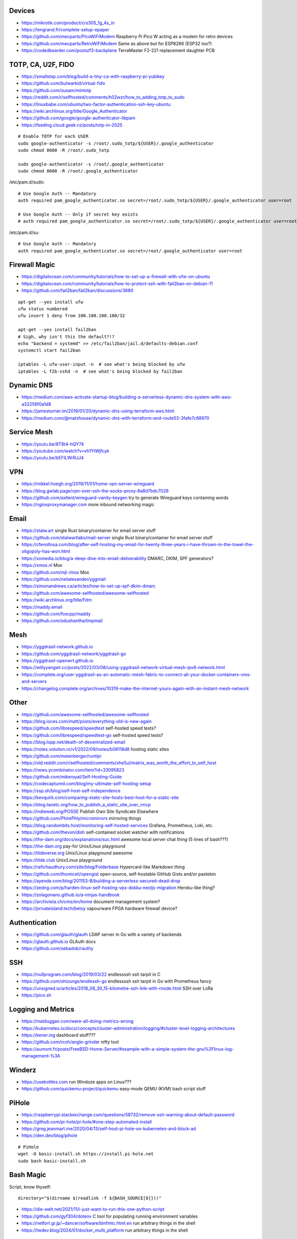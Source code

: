 Devices
-------

* https://mikrotik.com/product/crs305_1g_4s_in
* https://lengrand.fr/complete-setup-epaper
* https://github.com/mecparts/PicoWiFiModem  Raspberry Pi Pico W acting as a modem for retro devices
* https://github.com/mecparts/RetroWiFiModem  Same as above but for ESP8266 (ESP32 too?)
* https://codedbearder.com/posts/f3-backplane  TerraMaster F2-221 replacement daughter PCB


TOTP, CA, U2F, FIDO
-------------------

* https://smallstep.com/blog/build-a-tiny-ca-with-raspberry-pi-yubikey
* https://github.com/bulwarkid/virtual-fido
* https://github.com/susam/mintotp
* https://reddit.com/r/selfhosted/comments/h02wzr/how_to_adding_totp_to_sudo
* https://linuxbabe.com/ubuntu/two-factor-authentication-ssh-key-ubuntu
* https://wiki.archlinux.org/title/Google_Authenticator
* https://github.com/google/google-authenticator-libpam
* https://feeding.cloud.geek.nz/posts/totp-in-2025

::

    # Enable TOTP for each USER
    sudo google-authenticator -s /root/.sudo_totp/${USER}/.google_authenticator
    sudo chmod 0600 -R /root/.sudo_totp

    sudo google-authenticator -s /root/.google_authenticator
    sudo chmod 0600 -R /root/.google_authenticator

/etc/pam.d/sudo::

    # Use Google Auth -- Mandatory
    auth required pam_google_authenticator.so secret=/root/.sudo_totp/${USER}/.google_authenticator user=root

    # Use Google Auth -- Only if secret key exists
    # auth required pam_google_authenticator.so secret=/root/.sudo_totp/${USER}/.google_authenticator user=root nullok

/etc/pam.d/su::

    # Use Google Auth -- Mandatory
    auth required pam_google_authenticator.so secret=/root/.google_authenticator user=root


Firewall Magic
--------------

* https://digitalocean.com/community/tutorials/how-to-set-up-a-firewall-with-ufw-on-ubuntu
* https://digitalocean.com/community/tutorials/how-to-protect-ssh-with-fail2ban-on-debian-11
* https://github.com/fail2ban/fail2ban/discussions/3680

::

    apt-get --yes install ufw
    ufw status numbered
    ufw insert 1 deny from 100.100.100.100/32

    apt-get --yes install fail2ban
    # Sigh, why isn't this the default?!?
    echo "backend = systemd" >> /etc/fail2ban/jail.d/defaults-debian.conf
    systemctl start fail2ban

    iptables -L ufw-user-input -n  # see what's being blocked by ufw
    iptables -L f2b-sshd -n  # see what's being blocked by fail2ban


Dynamic DNS
-----------

* https://medium.com/aws-activate-startup-blog/building-a-serverless-dynamic-dns-system-with-aws-a32256f0a1d8
* https://jamesturner.im/2019/01/20/dynamic-dns-using-terraform-aws.html
* https://medium.com/@matzhouse/dynamic-dns-with-terraform-and-route53-3fafe7c68970


Service Mesh
------------

* https://youtu.be/8T8t4-hQY74
* https://youtube.com/watch?v=vh1YtWjfcyk
* https://youtu.be/bEFILWrRJJ4


VPN
---

* https://mikkel.hoegh.org/2019/11/01/home-vpn-server-wireguard
* https://blog.gwlab.page/vpn-over-ssh-the-socks-proxy-8a8d7bdc7028
* https://github.com/axllent/wireguard-vanity-keygen  try to generate Wireguard keys containing words
* https://nginxproxymanager.com  more inbound networking magic


Email
-----

* https://stalw.art  single Rust binary/container for email server stuff
* https://github.com/stalwartlabs/mail-server  single Rust binary/container for email server stuff
* https://cfenollosa.com/blog/after-self-hosting-my-email-for-twenty-three-years-i-have-thrown-in-the-towel-the-oligopoly-has-won.html
* https://xomedia.io/blog/a-deep-dive-into-email-deliverability  DMARC, DKIM, SPF generators?
* https://xmox.nl  Mox
* https://github.com/mjl-/mox  Mox
* https://github.com/neilalexander/yggmail
* https://simonandrews.ca/articles/how-to-set-up-spf-dkim-dmarc
* https://github.com/awesome-selfhosted/awesome-selfhosted
* https://wiki.archlinux.org/title/Fdm
* https://maddy.email
* https://github.com/foxcpp/maddy
* https://github.com/sdushantha/tmpmail


Mesh
----

* https://yggdrasil-network.github.io
* https://github.com/yggdrasil-network/yggdrasil-go
* https://yggdrasil-openwrt.github.io
* https://willyyangwt.cc/posts/2022/03/08/using-yggdrasil-network-virtual-mesh-ipv6-network.html
* https://complete.org/user-yggdrasil-as-an-automatic-mesh-fabric-to-connect-all-your-docker-containers-vms-and-servers
* https://changelog.complete.org/archives/10319-make-the-internet-yours-again-with-an-instant-mesh-network


Other
-----

* https://github.com/awesome-selfhosted/awesome-selfhosted
* https://blog.ioces.com/matt/posts/everything-old-is-new-again
* https://github.com/librespeed/speedtest  self-hosted speed tests?
* https://github.com/librespeed/speedtest-go  self-hosted speed tests?
* https://blog.lopp.net/death-of-decentralized-email
* https://notes.volution.ro/v1/2022/09/notes/b08118d8  hosting static sites
* https://github.com/meienberger/runtipi
* https://old.reddit.com/r/selfhosted/comments/xhe5ul/matrix_was_worth_the_effort_to_self_host
* https://news.ycombinator.com/item?id=33095823
* https://github.com/mikeroyal/Self-Hosting-Guide
* https://codecaptured.com/blog/my-ultimate-self-hosting-setup
* https://ssp.sh/blog/self-host-self-independence
* https://kevquirk.com/comparing-static-site-hosts-best-host-for-a-static-site
* https://blog.taoetc.org/how_to_publish_a_static_site_over_nncp
* https://indieweb.org/POSSE  Publish Own Site Syndicate Elsewhere
* https://github.com/PhirePhly/micromirrors  mirroring things
* https://blog.randombits.host/monitoring-self-hosted-services  Grafana, Prometheus, Loki, etc.
* https://github.com/thevxn/dish  self-contained socket watcher with notifications
* https://the-dam.org/docs/explanations/suc.html  awesome local server chat thing (5 lines of bash???)
* https://the-dam.org  pay-for Unix/Linux playground
* https://tildeverse.org  Unix/Linux playground awesome
* https://tilde.club  Unix/Linux playground
* https://rafichaudhury.com/site/blog/Folderbase  Hypercard-like Markdown thing
* https://github.com/thomiceli/opengist  open-source, self-hostable GitHub Gists and/or pastebin
* https://ayende.com/blog/201153-B/building-a-serverless-secured-dead-drop
* https://zedng.com/p/harden-linux-self-hosting-vps-dokku-nextjs-migration  Heroku-like thing?
* https://zolagonano.github.io/a-ninjas-handbook
* https://archivista.ch/cms/en/home  document management system?
* https://privateisland.tech/betsy  vapourware FPGA hardware firewall device?


Authentication
--------------

* https://github.com/glauth/glauth  LDAP server in Go with a variety of backends
* https://glauth.github.io  GLAuth docs
* https://github.com/sebadob/rauthy


SSH
---

* https://nullprogram.com/blog/2019/03/22  endlessssh ssh tarpit in C
* https://github.com/shizunge/endlessh-go  endlessssh ssh tarpit in Go with Prometheus fancy
* https://unsigned.io/articles/2018_06_30_15-kilometre-ssh-link-with-rnode.html  SSH over LoRa
* https://pico.sh


Logging and Metrics
-------------------

* https://matduggan.com/were-all-doing-metrics-wrong
* https://kubernetes.io/docs/concepts/cluster-administration/logging/#cluster-level-logging-architectures
* https://kener.ing  dashboard stuff???
* https://github.com/rcoh/angle-grinder  nifty tool
* https://aumont.fr/posts/FreeBSD-Home-Server/#example-with-a-simple-system-the-gnu%2Flinux-log-management-%3A


Winderz
-------

* https://usebottles.com  run Windoze apps on Linux???
* https://github.com/quickemu-project/quickemu  easy-mode QEMU (KVM) bash script stuff


PiHole
------

* https://raspberrypi.stackexchange.com/questions/58732/remove-ssh-warning-about-default-password
* https://github.com/pi-hole/pi-hole/#one-step-automated-install
* https://greg.jeanmart.me/2020/04/13/self-host-pi-hole-on-kubernetes-and-block-ad
* https://den.dev/blog/pihole

::

    # PiHole
    wget -O basic-install.sh https://install.pi-hole.net
    sudo bash basic-install.sh


Bash Magic
----------

Script, know thyself::

    directory="$(dirname $(readlink -f ${BASH_SOURCE[0]}))"

* https://die-welt.net/2021/11/i-just-want-to-run-this-one-python-script
* https://github.com/gyf304/dotenv  C tool for populating running environment variables
* https://netfort.gr.jp/~dancer/software/binfmtc.html.en  run arbitrary things in the shell
* https://twdev.blog/2024/01/docker_multi_platform  run arbitrary things in the shell


Ngrok Clone
-----------

nginx conf::

    server {
        server_name tunnel.yourdomain;

        access_log /var/log/nginx/$host;

        # These three lines are new.
        listen 443 ssl;
        ssl_certificate /path/to/tls/cert/fullchain.pem;
        ssl_certificate_key /path/to/tls/cert/privkey.pem;

        location / {
          proxy_pass http://localhost:3333/;
          proxy_set_header X-Real-IP $remote_addr;
          proxy_set_header Host $host;
          proxy_set_header X-Forwarded-For $proxy_add_x_forwarded_for;
            proxy_set_header X-Forwarded-Proto https;
          proxy_redirect off;
        }

        error_page 502 /50x.html;
        location = /50x.html {
          root /usr/share/nginx/html;
        }
    }

bash lines::

    python -m http.server 8888
    ssh -R 3333:localhost:8888 yourdomain

* https://jerrington.me/posts/2019-01-29-self-hosted-ngrok.html
* https://github.com/pgrok/pgrok
* https://github.com/amalshaji/portr
* https://portr.dev
* https://mrkaran.dev/posts/travel-tailscale
* https://0xda.de/blog/2024/04/can-you-grok-it


Networking Magic
----------------

* https://github.com/luainkernel/lunatik  LUA scripting for kernel stuff???
* https://startyourownisp.com
* https://j6b72.de/article/why-you-should-take-a-look-at-traefik
* https://zoraxy.arozos.com/#features  reverse-proxy stuff for homelabs
* https://erisa.dev/exposing-a-web-service-with-cloudflare-tunnel
* https://b.tuxes.uk/simple-homelab-monitoring.html


Crypto Magic
------------

* https://github.com/dehydrated-io/dehydrated  ACMEv2 shell script

::

    # If working on slightly-wacky Unix-like operating systems
    alias openssl=$(brew --prefix openssl@1.1)/bin/openssl

    # RSA
    openssl genpkey -algorithm rsa -pkeyopt rsa_keygen_bits:8192 -out priv
    openssl pkey -pubout -in priv -out pub

    # ED-209
    openssl genpkey -algorithm ed25519 -out priv
    openssl pkey -pubout -in priv -out pub


Webby Stuff
-----------

* https://devever.net/~hl/mildlydynamic
* https://devguide.dev/blog/routing-requests-in-caddy-to-api-or-file-server-based-on-header
* https://caddy.community/t/how-to-return-the-contents-of-a-file-with-the-respond-directive/10458/2
* https://it-notes.dragas.net/tags/cdn  DIY CDN magic?
* https://github.com/mtlynch/picoshare  clicky file sharing thing for non-technical people?


CI/CD
-----

* https://devopscube.com/jenkins-build-agents-kubernetes
* https://github.com/nektos/act  GitHub Actions locally?


Crawler Stuff
-------------

* https://xeiaso.net/notes/2025/anubis-works
* https://anubis.techaro.lol
* https://github.com/TecharoHQ/anubis


NFS
---

* https://willowbarraco.fr/my-perfect-music-synchronization-solution
